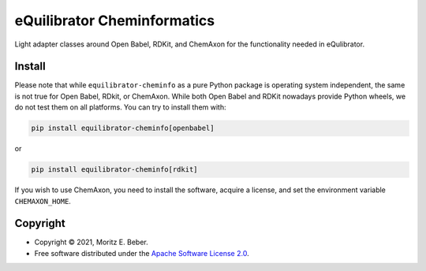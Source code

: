 =============================
eQuilibrator Cheminformatics
=============================

.. image:: https://img.shields.io/pypi/v/equilibrator-cheminfo.svg
   :target: https://pypi.org/project/equilibrator-cheminfo/
   :alt: Current PyPI Version

.. image:: https://img.shields.io/pypi/pyversions/equilibrator-cheminfo.svg
   :target: https://pypi.org/project/equilibrator-cheminfo/
   :alt: Supported Python Versions

.. image:: https://img.shields.io/pypi/l/equilibrator-cheminfo.svg
   :target: https://www.apache.org/licenses/LICENSE-2.0
   :alt: Apache Software License Version 2.0

.. image:: https://img.shields.io/badge/code%20style-black-000000.svg
   :target: https://github.com/ambv/black
   :alt: Code Style Black

.. summary-start

Light adapter classes around Open Babel, RDKit, and ChemAxon for the functionality
needed in eQulibrator.

Install
=======

Please note that while ``equilibrator-cheminfo`` as a pure Python package is operating
system independent, the same is not true for Open Babel, RDkit, or ChemAxon. While both
Open Babel and RDKit nowadays provide Python wheels, we do not test them on all
platforms. You can try to install them with:

.. code-block:: console

    pip install equilibrator-cheminfo[openbabel]

or

.. code-block:: console

    pip install equilibrator-cheminfo[rdkit]

If you wish to use ChemAxon, you need to install the software, acquire a license, and
set the environment variable ``CHEMAXON_HOME``.

Copyright
=========

* Copyright © 2021, Moritz E. Beber.
* Free software distributed under the `Apache Software License 2.0
  <https://www.apache.org/licenses/LICENSE-2.0>`_.

.. summary-end
